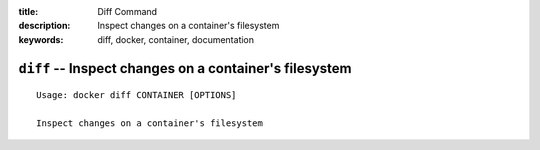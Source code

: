 :title: Diff Command
:description: Inspect changes on a container's filesystem
:keywords: diff, docker, container, documentation

=======================================================
``diff`` -- Inspect changes on a container's filesystem
=======================================================

::

    Usage: docker diff CONTAINER [OPTIONS]

    Inspect changes on a container's filesystem
